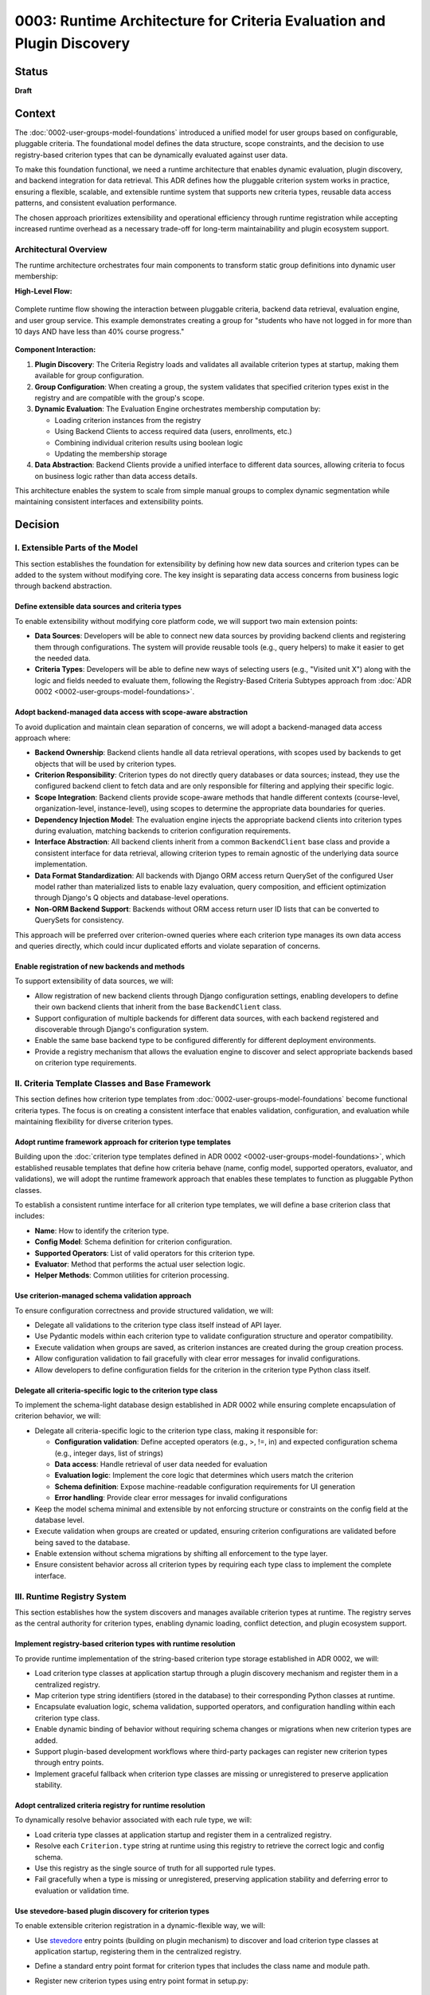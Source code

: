 0003: Runtime Architecture for Criteria Evaluation and Plugin Discovery
#######################################################################

Status
******

**Draft**

Context
*******

The :doc:`0002-user-groups-model-foundations` introduced a unified model for user groups based on configurable, pluggable criteria. The foundational model defines the data structure, scope constraints, and the decision to use registry-based criterion types that can be dynamically evaluated against user data.

To make this foundation functional, we need a runtime architecture that enables dynamic evaluation, plugin discovery, and backend integration for data retrieval. This ADR defines how the pluggable criterion system works in practice, ensuring a flexible, scalable, and extensible runtime system that supports new criteria types, reusable data access patterns, and consistent evaluation performance.

The chosen approach prioritizes extensibility and operational efficiency through runtime registration while accepting increased runtime overhead as a necessary trade-off for long-term maintainability and plugin ecosystem support.

Architectural Overview
======================

The runtime architecture orchestrates four main components to transform static group definitions into dynamic user membership:

**High-Level Flow:**

.. figure:: ../_images/runtime-architecture-flow.png
   :alt: User Groups Runtime Architecture Flow
   :align: center
   :width: 100%

   Complete runtime flow showing the interaction between pluggable criteria, backend data retrieval, evaluation engine, and user group service. This example demonstrates creating a group for "students who have not logged in for more than 10 days AND have less than 40% course progress."

**Component Interaction:**

1. **Plugin Discovery**: The Criteria Registry loads and validates all available criterion types at startup, making them available for group configuration.

2. **Group Configuration**: When creating a group, the system validates that specified criterion types exist in the registry and are compatible with the group's scope.

3. **Dynamic Evaluation**: The Evaluation Engine orchestrates membership computation by:

   * Loading criterion instances from the registry
   * Using Backend Clients to access required data (users, enrollments, etc.)
   * Combining individual criterion results using boolean logic
   * Updating the membership storage

4. **Data Abstraction**: Backend Clients provide a unified interface to different data sources, allowing criteria to focus on business logic rather than data access details.

This architecture enables the system to scale from simple manual groups to complex dynamic segmentation while maintaining consistent interfaces and extensibility points.

Decision
********

I. Extensible Parts of the Model
=================================

This section establishes the foundation for extensibility by defining how new data sources and criterion types can be added to the system without modifying core. The key insight is separating data access concerns from business logic through backend abstraction.

Define extensible data sources and criteria types
-------------------------------------------------

To enable extensibility without modifying core platform code, we will support two main extension points:

* **Data Sources**: Developers will be able to connect new data sources by providing backend clients and registering them through configurations. The system will provide reusable tools (e.g., query helpers) to make it easier to get the needed data.
* **Criteria Types**: Developers will be able to define new ways of selecting users (e.g., "Visited unit X") along with the logic and fields needed to evaluate them, following the Registry-Based Criteria Subtypes approach from :doc:`ADR 0002 <0002-user-groups-model-foundations>`.

Adopt backend-managed data access with scope-aware abstraction
--------------------------------------------------------------

To avoid duplication and maintain clean separation of concerns, we will adopt a backend-managed data access approach where:

* **Backend Ownership**: Backend clients handle all data retrieval operations, with scopes used by backends to get objects that will be used by criterion types.
* **Criterion Responsibility**: Criterion types do not directly query databases or data sources; instead, they use the configured backend client to fetch data and are only responsible for filtering and applying their specific logic.
* **Scope Integration**: Backend clients provide scope-aware methods that handle different contexts (course-level, organization-level, instance-level), using scopes to determine the appropriate data boundaries for queries.
* **Dependency Injection Model**: The evaluation engine injects the appropriate backend clients into criterion types during evaluation, matching backends to criterion configuration requirements.
* **Interface Abstraction**: All backend clients inherit from a common ``BackendClient`` base class and provide a consistent interface for data retrieval, allowing criterion types to remain agnostic of the underlying data source implementation.
* **Data Format Standardization**: All backends with Django ORM access return QuerySet of the configured User model rather than materialized lists to enable lazy evaluation, query composition, and efficient optimization through Django's Q objects and database-level operations.
* **Non-ORM Backend Support**: Backends without ORM access return user ID lists that can be converted to QuerySets for consistency.

This approach will be preferred over criterion-owned queries where each criterion type manages its own data access and queries directly, which could incur duplicated efforts and violate separation of concerns.

Enable registration of new backends and methods
-----------------------------------------------

To support extensibility of data sources, we will:

* Allow registration of new backend clients through Django configuration settings, enabling developers to define their own backend clients that inherit from the base ``BackendClient`` class.
* Support configuration of multiple backends for different data sources, with each backend registered and discoverable through Django's configuration system.
* Enable the same base backend type to be configured differently for different deployment environments.
* Provide a registry mechanism that allows the evaluation engine to discover and select appropriate backends based on criterion type requirements.

II. Criteria Template Classes and Base Framework
================================================

This section defines how criterion type templates from :doc:`0002-user-groups-model-foundations` become functional criteria types. The focus is on creating a consistent interface that enables validation, configuration, and evaluation while maintaining flexibility for diverse criterion types.

Adopt runtime framework approach for criterion type templates
-------------------------------------------------------------

Building upon the :doc:`criterion type templates defined in ADR 0002 <0002-user-groups-model-foundations>`, which established reusable templates that define how criteria behave (name, config model, supported operators, evaluator, and validations), we will adopt the runtime framework approach that enables these templates to function as pluggable Python classes.

To establish a consistent runtime interface for all criterion type templates, we will define a base criterion class that includes:

* **Name**: How to identify the criterion type.
* **Config Model**: Schema definition for criterion configuration.
* **Supported Operators**: List of valid operators for this criterion type.
* **Evaluator**: Method that performs the actual user selection logic.
* **Helper Methods**: Common utilities for criterion processing.

Use criterion-managed schema validation approach
------------------------------------------------

To ensure configuration correctness and provide structured validation, we will:

* Delegate all validations to the criterion type class itself instead of API layer.
* Use Pydantic models within each criterion type to validate configuration structure and operator compatibility.
* Execute validation when groups are saved, as criterion instances are created during the group creation process.
* Allow configuration validation to fail gracefully with clear error messages for invalid configurations.
* Allow developers to define configuration fields for the criterion in the criterion type Python class itself.

Delegate all criteria-specific logic to the criterion type class
----------------------------------------------------------------

To implement the schema-light database design established in ADR 0002 while ensuring complete encapsulation of criterion behavior, we will:

* Delegate all criteria-specific logic to the criterion type class, making it responsible for:

  * **Configuration validation**: Define accepted operators (e.g., >, !=, in) and expected configuration schema (e.g., integer days, list of strings)
  * **Data access**: Handle retrieval of user data needed for evaluation
  * **Evaluation logic**: Implement the core logic that determines which users match the criterion
  * **Schema definition**: Expose machine-readable configuration requirements for UI generation
  * **Error handling**: Provide clear error messages for invalid configurations

* Keep the model schema minimal and extensible by not enforcing structure or constraints on the config field at the database level.
* Execute validation when groups are created or updated, ensuring criterion configurations are validated before being saved to the database.
* Enable extension without schema migrations by shifting all enforcement to the type layer.
* Ensure consistent behavior across all criterion types by requiring each type class to implement the complete interface.

III. Runtime Registry System
============================

This section establishes how the system discovers and manages available criterion types at runtime. The registry serves as the central authority for criterion types, enabling dynamic loading, conflict detection, and plugin ecosystem support.

Implement registry-based criterion types with runtime resolution
----------------------------------------------------------------

To provide runtime implementation of the string-based criterion type storage established in ADR 0002, we will:

* Load criterion type classes at application startup through a plugin discovery mechanism and register them in a centralized registry.
* Map criterion type string identifiers (stored in the database) to their corresponding Python classes at runtime.
* Encapsulate evaluation logic, schema validation, supported operators, and configuration handling within each criterion type class.
* Enable dynamic binding of behavior without requiring schema changes or migrations when new criterion types are added.
* Support plugin-based development workflows where third-party packages can register new criterion types through entry points.
* Implement graceful fallback when criterion type classes are missing or unregistered to preserve application stability.

Adopt centralized criteria registry for runtime resolution
----------------------------------------------------------

To dynamically resolve behavior associated with each rule type, we will:

* Load criteria type classes at application startup and register them in a centralized registry.
* Resolve each ``Criterion.type`` string at runtime using this registry to retrieve the correct logic and config schema.
* Use this registry as the single source of truth for all supported rule types.
* Fail gracefully when a type is missing or unregistered, preserving application stability and deferring error to evaluation or validation time.

Use stevedore-based plugin discovery for criterion types
--------------------------------------------------------

To enable extensible criterion registration in a dynamic-flexible way, we will:

* Use `stevedore <https://docs.openstack.org/stevedore/>`_ entry points (building on plugin mechanism) to discover and load criterion type classes at application startup, registering them in the centralized registry.
* Define a standard entry point format for criterion types that includes the class name and module path.
* Register new criterion types using entry point format in setup.py::

    "openedx_user_groups.criteria": [
        "last_login = openedx_user_groups.criteria.examples:LastLoginCriterion",
        "country = openedx_user_groups.criteria.examples:CountryCriterion"
    ]

* Allow third-party plugins to register their own criteria types by defining them in their `Open edX Django plugin <https://docs.openedx.org/projects/edx-django-utils/en/latest/plugins/readme.html>`_ configuration.
* Ensure the system automatically discovers and integrates new criteria using stevedore.
* Support association at load-time of criterion type classes so they are linked to corresponding models.

Use INSTALLED_APPS-like mechanism for criterion registration and duplicate detection
-------------------------------------------------------------------------------------

To manage criterion type registration and detect conflicts systematically, we will:

* Implement a registration mechanism similar to Django's ``INSTALLED_APPS`` that tracks registered criterion types during application initialization.
* Detect duplicate criterion type names during application startup and provide clear feedback to operators.
* Enable operators to identify conflicts when the application initializes, allowing them to resolve issues before runtime.
* Maintain a registry of criterion types that provides visibility into which plugins have registered which criterion types.
* Use this mechanism to ensure predictable behavior when multiple plugins attempt to register criterion types with the same name.
* Provide clear error messages or warnings that help operators understand the source of conflicts and how to resolve them.

IV. Evaluation Engine and Membership Computation
================================================

This section defines the core runtime component that transforms group criteria into actual user membership. The evaluation engine orchestrates the entire process from criterion loading to membership storage, supporting both simple AND logic and complex boolean expressions.

Introduce an evaluation engine to resolve dynamic group membership
------------------------------------------------------------------

To compute user membership for criteria-based groups, we will:

* Use an evaluation service that iterates over a group's configured ``Criterion`` entries.
* Load the appropriate criteria type class via the registry for each rule, associating criterion type strings with their runtime classes.
* Inject the appropriate backend client into each criterion type for data access.
* Invoke the logic defined in each criteria type class (the evaluator method) to return a list of matching user IDs.
* Combine the results across multiple rules using the group's configured logical operator (AND/OR).
* Write the final list of user IDs to the ``UserGroupMembership`` table, overwriting previous entries by combining the standardized format returned by each criteria type class.

Construct rule trees for complex criteria combinations
------------------------------------------------------

To support complex boolean expressions in group membership rules as defined in the :doc:`logic tree structure in ADR 0002 <0002-user-groups-model-foundations>`, the evaluation engine will:

* Construct a rule tree that represents the logical structure of the criteria.
* Use a recursive approach to evaluate the tree, executing the most selective criteria first to reduce dataset size early.
* Optimize the combination of criteria using query planning mechanisms, allowing for efficient execution of AND/OR combinations.
* Allow backend clients to share query logic across criteria types to minimize duplicate database operations.

Evaluate dynamic groups through criterion-based computation
-----------------------------------------------------------

To implement the materialized membership storage established in ADR 0002, we will:

* Treat dynamic group membership as derived data, computed by evaluating the group's criteria against the available user data.
* Store the evaluation result in the ``UserGroupMembership`` table, replacing any previous members for that group.
* Evaluate dynamic groups periodically or on demand to keep their membership current with changing user attributes and behaviors.
* Use the same membership storage model for both manual and dynamic groups to ensure consistent downstream access patterns.
* Coordinate with the backend client system to efficiently retrieve user data for evaluation.

Provide unified evaluation interface for all group types
--------------------------------------------------------

To implement the unified group type approach established in ADR 0002, we will:

* Design all group types to use the same evaluation interface, whether they are manual or dynamic.
* Implement manual groups through a special criterion type that handles explicit user assignment.
* Enable consistent access patterns across all group types by using the same ``UserGroupMembership`` table and evaluation workflow.
* Ensure the evaluation engine can process any group type without requiring special handling based on the group's population method.
* Support the derived group type classification by determining type based on the configured criterion types.

V. Orchestration Layer and Integration
======================================

This section defines how all the runtime components work together through high-level orchestration functions. It establishes clean separation between business logic and data models while enabling dynamic UI generation and flexible group management workflows.

Use orchestrator functions for group operations management
----------------------------------------------------------

To provide a unified interface for group operations, we will:

* Implement orchestrator functions that coordinate group operations and business logic in the API layer.
* Provide high-level group management through orchestrator functions that encapsulate:

  * Group creation and management with associated criteria.
  * Dynamic evaluation of group membership based on defined criteria.
  * Criterion type resolution using the centralized registry.
  * Backend client coordination for data retrieval operations.

* Manage registry resolution, evaluation orchestration, and backend client interactions behind orchestrator functions in the API layer.
* Support both re-evaluation and appending of new users depending on the update strategy defined (daily update, manual CSV upload vs event-based).

Keep business logic in API layer to maintain lightweight models
----------------------------------------------------------------

To ensure clean separation of concerns and maintain model flexibility, we will:

* Concentrate the majority of business logic in the API layer rather than in Django models.
* Keep the model layer lightweight and agnostic to business constraints and requirements when possible.
* Use orchestrator functions to handle complex business rules, validation logic, and workflow coordination.
* Maintain models as simple data containers that focus on data integrity and basic relationships.
* Enable the model layer to remain flexible and reusable across different business contexts by avoiding tight coupling to specific business rules.

Enable dynamic UI generation through schema introspection
---------------------------------------------------------

To support flexible administrative interfaces, we will:

* Require each criterion type to expose its configuration schema in machine-readable format.
* Use criterion type schemas to dynamically generate form fields in administrative and course staff interfaces.
* Provide schema introspection APIs that allow UI components to:

  * Discover available criterion types for a given scope.
  * Retrieve configuration requirements for each criterion type.
  * Validate user input against criterion type schemas before submission.

* Ensure schema definitions include sufficient metadata for generating user-friendly form interfaces through UI slots specific for criterion types.
* Allow operators to extend or customize UI generation by providing additional metadata in the schema.

Dependencies
************

**Cross-ADR Dependencies:**

This ADR builds entirely upon the foundational decisions established in :doc:`0002-user-groups-model-foundations`:

* **Criterion Framework Dependency**: The runtime registry system implements the registry-based criterion types defined in ADR 0002.
* **Evaluation Interface Dependency**: The evaluation engine implements the unified evaluation interface established in ADR 0002.
* **Data Model Dependency**: All runtime components operate on the UserGroup, Criterion, and UserGroupMembership models defined in ADR 0002.

**Internal Runtime Dependencies:**

Within this ADR, the decisions have the following dependencies:

* **Plugin Discovery** (stevedore-based) must be established before the **centralized registry** can function.
* **Backend client abstraction** is required by **criterion type classes** for data access.
* **Evaluation engine** depends on both **registry system** and **backend clients** to function.
* **Orchestration layer** depends on all lower-level components: registry, backends, and evaluation engine.
* **Schema introspection** depends on **criterion type classes** defining their configuration schemas.

Consequences
************

1. The stevedore-based plugin system enables third-party developers to extend grouping capabilities without requiring changes to core platform code, promoting ecosystem growth.

2. The plugin discovery mechanism creates a clear extension point for operators and third parties, encouraging the development of domain-specific criterion types.

3. The Django configuration-based backend registration system allows for flexible data source integration without core code modifications.

4. The centralized registry provides consistent criterion type resolution across the application while supporting dynamic discovery of new types.

5. The backend client abstraction enables integration with diverse data sources while maintaining clean separation between data access and evaluation logic.

6. The evaluation engine provides scalable and efficient group membership computation through query optimization and lazy evaluation strategies.

7. The dependency injection pattern for backend clients improves testability by enabling easy mocking and substitution of data sources during testing.

8. The architecture supports performance optimization through query planning and backend client reuse, enabling the system to scale with large user populations.

9. The backend-managed loading approach prevents code duplication while maintaining clean separation between data access and evaluation logic.

10. The rule tree construction and optimization enables complex boolean expressions to be evaluated efficiently, allowing for flexible grouping logic without sacrificing performance.

11. The orchestrator functions abstract runtime complexity and provide clear interfaces for developers while reducing the likelihood of incorrect direct registry or backend usage.

12. Schema-based validation ensures configuration correctness while enabling dynamic UI generation, improving both developer and operator experience.

13. The runtime validation system catches configuration errors early, reducing the likelihood of broken group definitions in production environments.

14. The orchestrator functions provide a clean interface that abstracts runtime complexity from business logic.

Rejected Alternatives
**********************

Overload Model Layer with Business Logic
========================================

Another alternative for defining criterion types in the user groups project was a model-based approach, where each criterion type would be represented as its own Django model. This approach, while providing a clear separation of concerns and allowing for complex criterion type definitions, had several drawbacks that led to its rejection.

In this approach, each criterion type is represented as its own Django model, inheriting from a shared base class. These models define the fields required for their evaluation (such as a number of days, grade, etc) and include a method to return matching users. Evaluation is done by calling each model's method during group processing.

This approach was centered on relying on the model definition to handle business logic and evaluation, with the model layer responsible for both data structure and logic execution.

For more details on this approach, see the :doc:`0002-user-groups-model-foundations` ADR Rejected Alternatives.

Criterion-Owned Data Access
===========================

An alternative approach would have allowed each criterion type to manage its own data access and queries directly (criterion-owned queries approach).

**Pros:**

* Simpler initial implementation with direct database access.
* Full control over query optimization within each criterion.
* No additional abstraction layer to learn or maintain.

**Cons:**

* Leads to duplicated query logic across similar criterion types.
* Makes performance optimization difficult due to scattered query patterns.
* Creates tight coupling between criterion logic and specific data sources.
* Complicates testing due to direct database dependencies.
* Makes it difficult to add new data sources without modifying existing criteria.
* Might incur duplicated efforts across criterion implementations.

The backend-managed loading approach was chosen to address these maintainability and performance concerns while enabling better separation of concerns.

Static Registry Configuration
=============================

Another alternative considered was defining all criterion types in static configuration files rather than using plugin discovery.

**Pros:**

* Simpler deployment with known set of criterion types.
* No runtime discovery overhead or plugin loading complexity.
* Easier to audit and control available criterion types.

**Cons:**

* Requires core code changes to add new criterion types.
* Limits extensibility for third-party developers and operators.
* Makes it difficult to create domain-specific criteria for different deployments.
* Reduces the flexibility that motivated the pluggable design in :doc:`0002-user-groups-model-foundations`.

The `stevedore <https://docs.openstack.org/stevedore/>`_ based plugin system was chosen to maintain the extensibility goals established in the foundational architecture.

References
**********

* :doc:`0002-user-groups-model-foundations`
* `Stevedore Documentation <https://docs.openstack.org/stevedore/>`_
* `Pydantic Documentation <https://pydantic-docs.helpmanual.io/>`_
